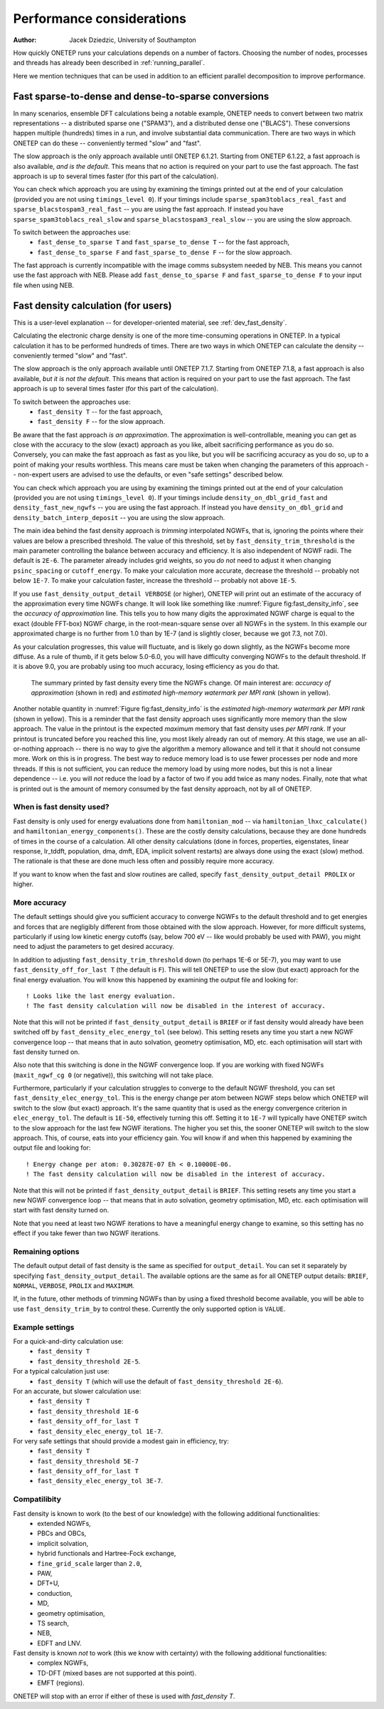 ==========================
Performance considerations
==========================

:Author: Jacek Dziedzic, University of Southampton

How quickly ONETEP runs your calculations depends on a number of factors. 
Choosing the number of nodes, processes and threads has already been described in :ref:`running_parallel`.

Here we mention techniques that can be used in addition to an efficient parallel decomposition to improve performance.

.. _user_fast_sparse_to_dense:

Fast sparse-to-dense and dense-to-sparse conversions
====================================================

In many scenarios, ensemble DFT calculations being a notable example, ONETEP needs to convert between two matrix
representations -- a distributed sparse one ("SPAM3"), and a distributed dense one ("BLACS"). These conversions
happen multiple (hundreds) times in a run, and involve substantial data communication. There are two ways in
which ONETEP can do these -- conveniently termed "slow" and "fast".

The slow approach is the only approach available until ONETEP 6.1.21. Starting from ONETEP 6.1.22, a fast approach
is also available, *and is the default*. This means that no action is required on your part to use the fast approach.
The fast approach is up to several times faster (for this part of the calculation).

You can check which approach you are using by examining the timings printed out at the end of your calculation
(provided you are not using ``timings_level 0``). If your timings include ``sparse_spam3toblacs_real_fast`` and
``sparse_blacstospam3_real_fast`` -- you are using the fast approach. If instead you have ``sparse_spam3toblacs_real_slow``
and ``sparse_blacstospam3_real_slow`` -- you are using the slow approach.
 
To switch between the approaches use:
  - ``fast_dense_to_sparse T`` and ``fast_sparse_to_dense T`` -- for the fast approach,
  - ``fast_dense_to_sparse F`` and ``fast_sparse_to_dense F`` -- for the slow approach.

The fast approach is currently incompatible with the image comms subsystem needed by NEB. This means you cannot
use the fast approach with NEB. Please add ``fast_dense_to_sparse F`` and ``fast_sparse_to_dense F`` to your input
file when using NEB.


.. _user_fast_density:

Fast density calculation (for users)
====================================

This is a user-level explanation -- for developer-oriented material, see :ref:`dev_fast_density`.

Calculating the electronic charge density is one of the more time-consuming operations in ONETEP. In a typical
calculation it has to be performed hundreds of times. There are two ways in which ONETEP can calculate the density
-- conveniently termed "slow" and "fast".

The slow approach is the only approach available until ONETEP 7.1.7. Starting from ONETEP 7.1.8, a fast approach
is also available, *but it is not the default*. This means that action is required on your part to use the fast approach.
The fast approach is up to several times faster (for this part of the calculation).

To switch between the approaches use:
  - ``fast_density T`` -- for the fast approach,
  - ``fast_density F`` -- for the slow approach.

Be aware that the fast approach *is an approximation*. The approximation is well-controllable, meaning you can get
as close with the accuracy to the slow (exact) approach as you like, albeit sacrificing performance as you do so.
Conversely, you can make the fast approach as fast as you like, but you will be sacrificing accuracy as you do so,
up to a point of making your results worthless. This means care must be taken when changing the parameters of
this approach -- non-expert users are advised to use the defaults, or even "safe settings" described below.

You can check which approach you are using by examining the timings printed out at the end of your calculation
(provided you are not using ``timings_level 0``). If your timings include ``density_on_dbl_grid_fast`` and
``density_fast_new_ngwfs`` -- you are using the fast approach. If instead you have ``density_on_dbl_grid``
and ``density_batch_interp_deposit`` -- you are using the slow approach.

The main idea behind the fast density approach is *trimming* interpolated NGWFs, that is, ignoring the points
where their values are below a prescribed threshold. The value of this threshold, set by ``fast_density_trim_threshold``
is the main parameter controlling the balance between accuracy and efficiency. 
It is also independent of NGWF radii. The default is ``2E-6``.
The parameter already includes grid weights, so you *do not* need to adjust it when changing ``psinc_spacing`` or
``cutoff_energy``. To make your calculation more accurate, decrease the threshold -- probably not below ``1E-7``.
To make your calculation faster, increase the threshold -- probably not above ``1E-5``. 

If you use ``fast_density_output_detail VERBOSE`` (or higher), ONETEP will print out an estimate of the accuracy
of the approximation every time NGWFs change. It will look like something like :numref:`Figure fig:fast_density_info`,
see the *accuracy of approximation* line. This tells you to how many digits the approximated NGWF charge is equal
to the exact (double FFT-box) NGWF charge, in the root-mean-square sense over all NGWFs in the system. In this
example our approximated charge is no further from 1.0 than by 1E-7 (and is slightly closer, because we got 7.3,
not 7.0).

As your calculation progresses, this value will fluctuate, and is likely go down slightly, as the NGWFs become
more diffuse. As a rule of thumb, if it gets below 5.0-6.0, you will have difficulty converging NGWFs to the
default threshold. If it is above 9.0, you are probably using too much accuracy, losing efficiency as you do that.

.. _Figure fig:fast_density_info:
.. figure:: _static/resources/fast_density_fig_1.png
   :alt: Fast density -- information on accuracy and memory use.
   :name: fig:fast_density_info
   :width: 75.0%
   :target: _static/resources/fast_density_fig_1.png

   The summary printed by fast density every time the NGWFs change. Of main interest are: *accuracy of approximation* (shown
   in red) and *estimated high-memory watermark per MPI rank* (shown in yellow).

Another notable quantity in :numref:`Figure fig:fast_density_info` is the *estimated high-memory watermark per MPI rank*
(shown in yellow). This is a reminder that the fast density approach uses significantly more memory than the slow approach.
The value in the printout is the expected *maximum* memory that fast density uses *per MPI rank*. If your printout is
truncated before you reached this line, you most likely already ran out of memory. At this stage, we use an all-or-nothing
approach -- there is no way to give the algorithm a memory allowance and tell it that it should not consume more. Work on
this is in progress. The best way to reduce memory load is to use fewer processes per node and more threads. If this is
not sufficient, you can reduce the memory load by using more nodes, but this is not a linear dependence -- i.e. you will
*not* reduce the load by a factor of two if you add twice as many nodes. Finally, note that what is printed out is the
amount of memory consumed by the fast density approach, not by all of ONETEP.

When is fast density used?
--------------------------

Fast density is only used for energy evaluations done from ``hamiltonian_mod`` -- via ``hamiltonian_lhxc_calculate()``
and ``hamiltonian_energy_components()``. These are the costly density calculations, because they are done hundreds
of times in the course of a calculation. All other density calculations (done in forces, properties, eigenstates, 
linear response, lr_tddft, population, dma, dmft, EDA, implicit solvent restarts) are always done using the exact
(slow) method. The rationale is that these are done much less often and possibly require more accuracy.

If you want to know when the fast and slow routines are called, specify ``fast_density_output_detail PROLIX``
or higher.

More accuracy
-------------

The default settings should give you sufficient accuracy to converge NGWFs to the default threshold and to get energies and 
forces that are negligibly different from those obtained with the slow approach. However, for more difficult systems,
particularly if using low kinetic energy cutoffs (say, below 700 eV -- like would probably be used with PAW), 
you might need to adjust the parameters to get desired accuracy.

In addition to adjusting ``fast_density_trim_threshold`` down (to perhaps 1E-6 or 5E-7), you may want to use 
``fast_density_off_for_last T`` (the default is ``F``). This will tell ONETEP to use the slow (but exact) approach for
the final energy evaluation. You will know this happened by examining the output file and looking for:

::

  ! Looks like the last energy evaluation.
  ! The fast density calculation will now be disabled in the interest of accuracy.

Note that this will not be printed if ``fast_density_output_detail`` is ``BRIEF`` or if fast density would already
have been switched off by ``fast_density_elec_energy_tol`` (see below). This setting resets any time you start a new
NGWF convergence loop -- that means that in auto solvation, geometry optimisation, MD, etc. each optimisation will
start with fast density turned on.

Also note that this switching is done in the NGWF convergence loop. If you are working with fixed NGWFs
(``maxit_ngwf_cg 0`` (or negative)), this switching will not take place.

Furthermore, particularly if your calculation struggles to converge to the default
NGWF threshold, you can set ``fast_density_elec_energy_tol``. This is the energy change per atom between NGWF steps
below which ONETEP will switch to the slow (but exact) approach. It's the same quantity that is used as the energy
convergence criterion in ``elec_energy_tol``. The default is ``1E-50``, effectively turning this off. Setting it
to ``1E-7`` will typically have ONETEP switch to the slow approach for the last few NGWF iterations. The higher
you set this, the sooner ONETEP will switch to the slow approach. This, of course, eats into your efficiency gain.
You will know if and when this happened by examining the output file and looking for:

::

  ! Energy change per atom: 0.30287E-07 Eh < 0.10000E-06.
  ! The fast density calculation will now be disabled in the interest of accuracy.

Note that this will not be printed if ``fast_density_output_detail`` is ``BRIEF``. This setting resets any time 
you start a new NGWF convergence loop -- that means that in auto solvation, geometry optimisation, MD, etc. each 
optimisation will start with fast density turned on.

Note that you need at least two NGWF iterations to have a meaningful energy change to examine, so this setting
has no effect if you take fewer than two NGWF iterations.

Remaining options
-----------------

The default output detail of fast density is the same as specified for ``output_detail``. You can set it separately
by specifying ``fast_density_output_detail``. The available options are the same as for all ONETEP output details:
``BRIEF``, ``NORMAL``, ``VERBOSE``, ``PROLIX`` and ``MAXIMUM``.

If, in the future, other methods of trimming NGWFs than by using a fixed threshold become available, you will be
able to use ``fast_density_trim_by`` to control these. Currently the only supported option is ``VALUE``.

Example settings
----------------

For a quick-and-dirty calculation use: 
 - ``fast_density T``
 - ``fast_density_threshold 2E-5``.

For a typical calculation just use: 
 - ``fast_density T`` (which will use the default of ``fast_density_threshold 2E-6``).

For an accurate, but slower calculation use:
 -  ``fast_density T``
 - ``fast_density_threshold 1E-6``
 - ``fast_density_off_for_last T``
 - ``fast_density_elec_energy_tol 1E-7``.

For very safe settings that should provide a modest gain in efficiency, try:
 - ``fast_density T``
 - ``fast_density_threshold 5E-7``
 - ``fast_density_off_for_last T``
 - ``fast_density_elec_energy_tol 3E-7``.
 
Compatilibity
-------------

Fast density is known to work (to the best of our knowledge) with the following additional functionalities:
  - extended NGWFs,
  - PBCs and OBCs,
  - implicit solvation,
  - hybrid functionals and Hartree-Fock exchange,
  - ``fine_grid_scale`` larger than ``2.0``,
  - PAW,
  - DFT+U,
  - conduction,
  - MD,
  - geometry optimisation,
  - TS search,
  - NEB,
  - EDFT and LNV.
  

Fast density is known *not* to work (this we know with certainty) with the following additional functionalities:
  - complex NGWFs,
  - TD-DFT (mixed bases are not supported at this point).
  - EMFT (regions).

ONETEP will stop with an error if either of these is used with `fast_density T`.
